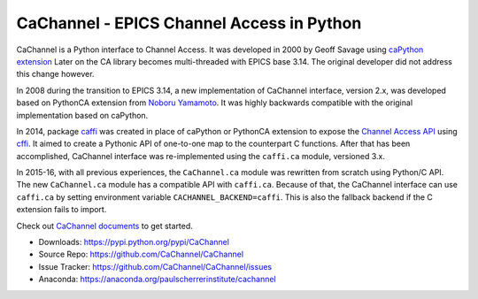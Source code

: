 CaChannel - EPICS Channel Access in Python
==========================================

CaChannel is a Python interface to Channel Access. 
It was developed in 2000 by Geoff Savage using `caPython extension <http://d0server1.fnal.gov/users/savage/www/caPython/caPython.html>`_
Later on the CA library becomes multi-threaded with EPICS base 3.14. The original developer did not address this change however.

In 2008 during the transition to EPICS 3.14, a new implementation of CaChannel interface, version 2.x,  was developed based on 
PythonCA extension from `Noboru Yamamoto <http://www-acc.kek.jp/EPICS_Gr/products.html>`_. It was highly backwards compatible with
the original implementation based on caPython.

In 2014, package `caffi <https://github.com/CaChannel/caffi>`_ was created in place of caPython or PythonCA extension to expose 
the `Channel Access API <http://www.aps.anl.gov/epics/base/R3-14/12-docs/CAref.html>`_ using `cffi <https://pypi.python.org/pypi/cffi>`_.
It aimed to create a Pythonic API of one-to-one map to the counterpart C functions.
After that has been accomplished, CaChannel interface was re-implemented using the ``caffi.ca`` module, versioned 3.x.

In 2015-16, with all previous experiences, the ``CaChannel.ca`` module was rewritten from scratch using Python/C API.
The new ``CaChannel.ca`` module has a compatible API with ``caffi.ca``. Because of that, the CaChannel interface can use
``caffi.ca`` by setting environment variable ``CACHANNEL_BACKEND=caffi``. This is also the fallback backend if the C extension
fails to import.

Check out `CaChannel documents <https://cachannel.readthedocs.org>`_ to get started.

* Downloads: https://pypi.python.org/pypi/CaChannel
* Source Repo: https://github.com/CaChannel/CaChannel
* Issue Tracker: https://github.com/CaChannel/CaChannel/issues
* Anaconda: https://anaconda.org/paulscherrerinstitute/cachannel

